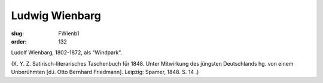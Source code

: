 Ludwig Wienbarg
===============

:slug: FWienb1
:order: 132

Ludolf Wienbarg, 1802-1872, als "Windpark".

.. class:: source

  (X. Y. Z. Satirisch-literarisches Taschenbuch für 1848. Unter Mitwirkung des jüngsten Deutschlands hg. von einem Unberühmten [d.i. Otto Bernhard Friedmann]. Leipzig: Spamer, 1848. S. 14 .)
